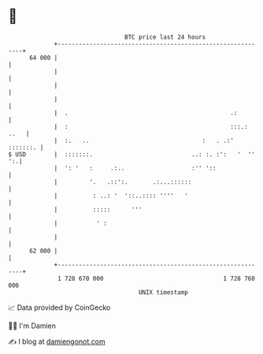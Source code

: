 * 👋

#+begin_example
                                    BTC price last 24 hours                    
                +------------------------------------------------------------+ 
         64 000 |                                                            | 
                |                                                            | 
                |                                                            | 
                |                                                            | 
                |  .                                              .:         | 
                |  :                                              :::.: ..   | 
                |  :.   ..                                :   . .:' :::::::. | 
   $ USD        |  :::::::.                            ..: :. :':   '  '' ':.| 
                |  ': '   :     .:..                   :'' '::               | 
                |         '.   .::':.       .:...::::::                      | 
                |          : ..: '  '::..:::: ''''   '                       | 
                |          :::::      '''                                    | 
                |           ' :                                              | 
                |                                                            | 
         62 000 |                                                            | 
                +------------------------------------------------------------+ 
                 1 728 670 000                                  1 728 760 000  
                                        UNIX timestamp                         
#+end_example
📈 Data provided by CoinGecko

🧑‍💻 I'm Damien

✍️ I blog at [[https://www.damiengonot.com][damiengonot.com]]
